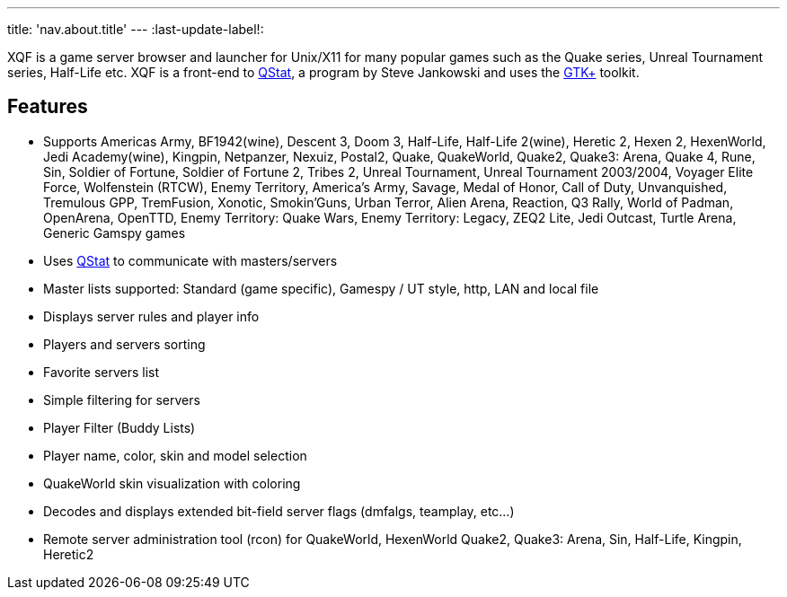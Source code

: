 ---
title: 'nav.about.title'
---
:last-update-label!:

XQF is a game server browser and launcher for Unix/X11 for many popular games such as the Quake series, Unreal Tournament series, Half-Life etc. XQF is a front-end to http://qstat.org/[QStat], a program by Steve Jankowski and uses the http://gtk.org/[GTK+] toolkit.

== Features

* Supports Americas Army, BF1942(wine), Descent 3, Doom 3, Half-Life, Half-Life 2(wine), Heretic 2, Hexen 2, HexenWorld, Jedi Academy(wine), Kingpin, Netpanzer, Nexuiz, Postal2, Quake, QuakeWorld, Quake2, Quake3: Arena, Quake 4, Rune, Sin, Soldier of Fortune, Soldier of Fortune 2, Tribes 2, Unreal Tournament, Unreal Tournament 2003/2004, Voyager Elite Force, Wolfenstein (RTCW), Enemy Territory, America's Army, Savage, Medal of Honor, Call of Duty, Unvanquished, Tremulous GPP, TremFusion, Xonotic, Smokin'Guns, Urban Terror, Alien Arena, Reaction, Q3 Rally, World of Padman, OpenArena, OpenTTD, Enemy Territory: Quake Wars, Enemy Territory: Legacy, ZEQ2 Lite, Jedi Outcast, Turtle Arena, Generic Gamspy games
* Uses http://qstat.org[QStat] to communicate with masters/servers
* Master lists supported: Standard (game specific), Gamespy / UT style, http, LAN and local file
* Displays server rules and player info
* Players and servers sorting
* Favorite servers list
* Simple filtering for servers
* Player Filter (Buddy Lists)
* Player name, color, skin and model selection
* QuakeWorld skin visualization with coloring
* Decodes and displays extended bit-field server flags (dmfalgs, teamplay, etc...)
* Remote server administration tool (rcon) for QuakeWorld, HexenWorld Quake2, Quake3: Arena, Sin, Half-Life, Kingpin, Heretic2
